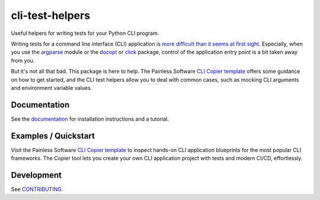 cli-test-helpers |latest-version|
=================================

|check-status| |test-status| |publish-status| |python-support| |license| |docs-status|

Useful helpers for writing tests for your Python CLI program.

Writing tests for a command line interface (CLI) application is `more difficult
than it seems at first sight`_. Especially, when you use the `argparse`_ module
or the `docopt`_ or `click`_ package, control of the application entry point is
a bit taken away from you.

But it's not all that bad. This package is here to help. The Painless Software
`CLI Copier template`_ offers some guidance on how to get started, and the
CLI test helpers allow you to deal with common cases, such as mocking CLI
arguments and environment variable values.

.. |latest-version| image:: https://img.shields.io/pypi/v/cli-test-helpers.svg
   :target: https://pypi.org/project/cli-test-helpers
   :alt: Latest version on PyPI
.. |check-status| image:: https://github.com/painless-software/python-cli-test-helpers/actions/workflows/check.yml/badge.svg
   :target: https://github.com/painless-software/python-cli-test-helpers/actions/workflows/check.yml
   :alt: Code checks status
.. |test-status| image:: https://github.com/painless-software/python-cli-test-helpers/actions/workflows/test.yml/badge.svg
   :target: https://github.com/painless-software/python-cli-test-helpers/actions/workflows/test.yml
   :alt: Test suite status
.. |publish-status| image:: https://github.com/painless-software/python-cli-test-helpers/actions/workflows/publish.yml/badge.svg
   :target: https://github.com/painless-software/python-cli-test-helpers/actions/workflows/publish.yml
   :alt: Latest release Status
.. |python-support| image:: https://img.shields.io/pypi/pyversions/cli-test-helpers.svg
   :target: https://pypi.org/project/cli-test-helpers
   :alt: Python versions
.. |license| image:: https://img.shields.io/pypi/l/cli-test-helpers.svg
   :target: https://github.com/painless-software/python-cli-test-helpers/blob/main/LICENSE
   :alt: Software license
.. |docs-status| image:: https://img.shields.io/readthedocs/python-cli-test-helpers/latest.svg
   :target: https://readthedocs.org/projects/python-cli-test-helpers/
   :alt: Documentation Status
.. _more difficult than it seems at first sight: https://stackoverflow.com/questions/13493288/
.. _argparse: https://docs.python.org/3/library/argparse.html
.. _click: https://click.palletsprojects.com/
.. _docopt: http://docopt.org/
.. _documentation: https://python-cli-test-helpers.readthedocs.io/
.. _CLI Copier template: https://gitlab.com/painless-software/cicd/app/cli
.. _CONTRIBUTING: https://github.com/painless-software/python-cli-test-helpers/blob/main/CONTRIBUTING.rst

.. links-marker

Documentation
-------------

See the `documentation`_ for installation instructions and a tutorial.

Examples / Quickstart
---------------------

Visit the Painless Software `CLI Copier template`_ to inspect hands-on CLI
application blueprints for the most popular CLI frameworks. The Copier tool
lets you create your own CLI application project with tests and modern CI/CD,
effortlessly.

Development
-----------

See `CONTRIBUTING`_.
